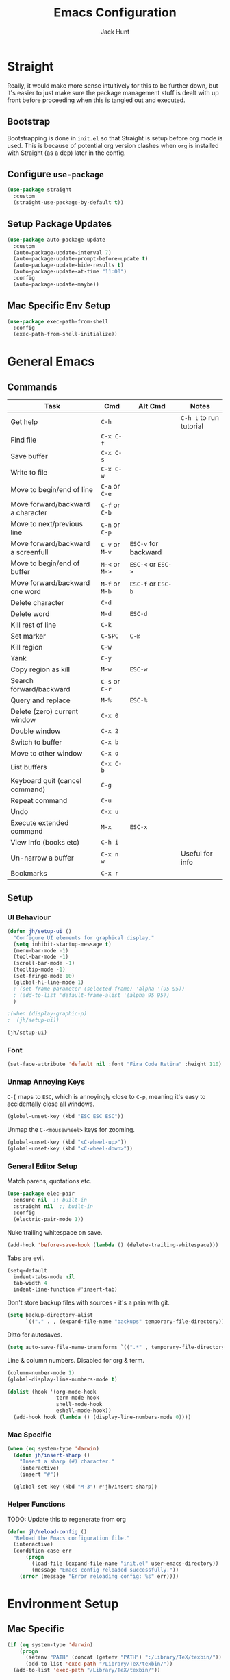 #+TITLE: Emacs Configuration
#+AUTHOR: Jack Hunt
#+OPTIONS: toc:3

* Straight
Really, it would make more sense intuitively for this to be further down,
but it's easier to just make sure the package management stuff is dealt
with up front before proceeding when this is tangled out and executed.
** Bootstrap
Bootstrapping is done in =init.el= so that Straight is setup before
org mode is used. This is because of potential org version
clashes when =org= is installed with Straight (as a dep) later in the config.

** Configure =use-package=
#+BEGIN_SRC emacs-lisp
(use-package straight
  :custom
  (straight-use-package-by-default t))
#+END_SRC

** Setup Package Updates
#+BEGIN_SRC emacs-lisp
(use-package auto-package-update
  :custom
  (auto-package-update-interval 7)
  (auto-package-update-prompt-before-update t)
  (auto-package-update-hide-results t)
  (auto-package-update-at-time "11:00")
  :config
  (auto-package-update-maybe))
#+END_SRC

** Mac Specific Env Setup
#+BEGIN_SRC emacs-lisp
(use-package exec-path-from-shell
  :config
  (exec-path-from-shell-initialize))
#+END_SRC

* General Emacs
** Commands
| Task                               | Cmd            | Alt Cmd              | Notes                   |
|------------------------------------+----------------+----------------------+-------------------------|
| Get help                           | =C-h=          |                      | =C-h t= to run tutorial |
| Find file                          | =C-x C-f=      |                      |                         |
| Save buffer                        | =C-x C-s=      |                      |                         |
| Write to file                      | =C-x C-w=      |                      |                         |
| Move to begin/end of line          | =C-a= or =C-e= |                      |                         |
| Move forward/backward a character  | =C-f= or =C-b= |                      |                         |
| Move to next/previous line         | =C-n= or =C-p= |                      |                         |
| Move forward/backward a screenfull | =C-v= or =M-v= | =ESC-v= for backward |                         |
| Move to begin/end of buffer        | =M-<= or =M->= | =ESC-<= or =ESC->=   |                         |
| Move forward/backward one word     | =M-f= or =M-b= | =ESC-f= or =ESC-b=   |                         |
| Delete character                   | =C-d=          |                      |                         |
| Delete word                        | =M-d=          | =ESC-d=              |                         |
| Kill rest of line                  | =C-k=          |                      |                         |
| Set marker                         | =C-SPC=        | =C-@=                |                         |
| Kill region                        | =C-w=          |                      |                         |
| Yank                               | =C-y=          |                      |                         |
| Copy region as kill                | =M-w=          | =ESC-w=              |                         |
| Search forward/backward            | =C-s= or =C-r= |                      |                         |
| Query and replace                  | =M-%=          | =ESC-%=              |                         |
| Delete (zero) current window       | =C-x 0=        |                      |                         |
| Double window                      | =C-x 2=        |                      |                         |
| Switch to buffer                   | =C-x b=        |                      |                         |
| Move to other window               | =C-x o=        |                      |                         |
| List buffers                       | =C-x C-b=      |                      |                         |
| Keyboard quit (cancel command)     | =C-g=          |                      |                         |
| Repeat command                     | =C-u=          |                      |                         |
| Undo                               | =C-x u=        |                      |                         |
| Execute extended command           | =M-x=          | =ESC-x=              |                         |
| View Info (books etc)              | =C-h i=        |                      |                         |
| Un-narrow a buffer                 | =C-x n w=      |                      | Useful for info         |
| Bookmarks                          | =C-x r=        |                      |                         |
** Setup
*** UI Behaviour
#+BEGIN_SRC emacs-lisp
(defun jh/setup-ui ()
  "Configure UI elements for graphical display."
  (setq inhibit-startup-message t)
  (menu-bar-mode -1)
  (tool-bar-mode -1)
  (scroll-bar-mode -1)
  (tooltip-mode -1)
  (set-fringe-mode 10)
  (global-hl-line-mode 1)
  ; (set-frame-parameter (selected-frame) 'alpha '(95 95))
  ; (add-to-list 'default-frame-alist '(alpha 95 95))
  )

;(when (display-graphic-p)
;  (jh/setup-ui))

(jh/setup-ui)
#+END_SRC

*** Font
#+BEGIN_SRC emacs-lisp
(set-face-attribute 'default nil :font "Fira Code Retina" :height 110)
#+END_SRC

*** Unmap Annoying Keys
=C-[= maps to =ESC=, which is annoyingly close to =C-p=, meaning it's easy
to accidentally close all windows.
#+BEGIN_SRC emacs-lisp
(global-unset-key (kbd "ESC ESC ESC"))
#+END_SRC

Unmap the =C-<mousewheel>= keys for zooming.
#+BEGIN_SRC emacs-lisp
(global-unset-key (kbd "<C-wheel-up>"))
(global-unset-key (kbd "<C-wheel-down>"))
#+END_SRC

*** General Editor Setup
Match parens, quotations etc.
#+BEGIN_SRC emacs-lisp
(use-package elec-pair
  :ensure nil  ;; built-in
  :straight nil  ;; built-in
  :config
  (electric-pair-mode 1))
#+END_SRC

Nuke trailing whitespace on save.
#+BEGIN_SRC emacs-lisp
(add-hook 'before-save-hook (lambda () (delete-trailing-whitespace)))
#+END_SRC

Tabs are evil.
#+BEGIN_SRC emacs-lisp
(setq-default
  indent-tabs-mode nil
  tab-width 4
  indent-line-function #'insert-tab)
#+END_SRC

Don't store backup files with sources - it's a pain with git.
#+BEGIN_SRC emacs-lisp
(setq backup-directory-alist
      `(("." . , (expand-file-name "backups" temporary-file-directory))))
#+END_SRC

Ditto for autosaves.
#+BEGIN_SRC emacs-lisp
(setq auto-save-file-name-transforms `((".*" , temporary-file-directory t)))
#+END_SRC

Line & column numbers. Disabled for org & term.
#+BEGIN_SRC emacs-lisp
(column-number-mode 1)
(global-display-line-numbers-mode t)

(dolist (hook '(org-mode-hook
                term-mode-hook
                shell-mode-hook
                eshell-mode-hook))
  (add-hook hook (lambda () (display-line-numbers-mode 0))))
#+END_SRC

*** Mac Specific
#+BEGIN_SRC emacs-lisp
(when (eq system-type 'darwin)
  (defun jh/insert-sharp ()
    "Insert a sharp (#) character."
    (interactive)
    (insert "#"))

  (global-set-key (kbd "M-3") #'jh/insert-sharp))

#+END_SRC

*** Helper Functions
TODO: Update this to regenerate from org
#+BEGIN_SRC emacs-lisp
(defun jh/reload-config ()
  "Reload the Emacs configuration file."
  (interactive)
  (condition-case err
      (progn
        (load-file (expand-file-name "init.el" user-emacs-directory))
        (message "Emacs config reloaded successfully."))
    (error (message "Error reloading config: %s" err))))
#+END_SRC

* Environment Setup
** Mac Specific
#+BEGIN_SRC emacs-lisp
(if (eq system-type 'darwin)
    (progn
      (setenv "PATH" (concat (getenv "PATH") ":/Library/TeX/texbin/"))
      (add-to-list 'exec-path "/Library/TeX/texbin/"))
  (add-to-list 'exec-path "/Library/TeX/texbin/"))
#+END_SRC

** TRAMP
#+BEGIN_SRC emacs-lisp
(use-package tramp
  :ensure nil  ;; built-in
  :straight nil  ;; built-in
  :custom
  (tramp-login-shell "/bin/bash")
  (tramp-login-args '("-l"))
  :config
  (add-to-list 'tramp-remote-path 'tramp-own-remote-path))
#+END_SRC

* Prettifying
** Theme
#+BEGIN_SRC emacs-lisp
;; doom-acario-dark
;; doom-badger
;; doom-dracula
;; doom-city-lights
;; doom-challenger-deep
;; doom-moonlight
;; doom-outrun-electric
(use-package doom-themes
  :init
  (load-theme 'doom-moonlight t))
#+END_SRC

** Colourful Delimiters
#+BEGIN_SRC emacs-lisp
(use-package rainbow-delimiters
  :hook
  (prog-mode . rainbow-delimiters-mode))
#+END_SRC

** Indent Highlighting
#+BEGIN_SRC emacs-lisp
(use-package highlight-indent-guides
  :custom
  (highlight-indent-guides-method 'character)
  :hook
  (prog-mode . highlight-indent-guides-mode))
#+END_SRC

** Fancy Modeline
#+BEGIN_SRC emacs-lisp
(use-package doom-modeline
  :init
  (doom-modeline-mode 1)
  :custom
  ((doom-modeline-height 20)))
#+END_SRC

** Fancy Icons
Note that for these to render properly, =nerd-icons-install-fonts= must be run.
#+BEGIN_SRC emacs-lisp
(use-package nerd-icons)
#+END_SRC

#+BEGIN_SRC emacs-lisp
(use-package nerd-icons-dired
  :hook
  (dired-mode . nerd-icons-dired-mode))
#+END_SRC

#+BEGIN_SRC emacs-lisp
(use-package treemacs-nerd-icons
  :config
  (treemacs-load-theme "nerd-icons"))
#+END_SRC

#+BEGIN_SRC emacs-lisp
(use-package nerd-icons-ivy-rich
  :ensure t
  :after
  ivy-rich-mode
  :init
  (nerd-icons-ivy-rich-mode 1)
  (ivy-rich-mode 1))
#+END_SRC

#+BEGIN_SRC emacs-lisp
(use-package nerd-icons-completion
  :config
  (nerd-icons-completion-mode))
#+END_SRC

#+BEGIN_SRC emacs-lisp
(use-package nerd-icons-ibuffer
  :ensure t
  :hook (ibuffer-mode . nerd-icons-ibuffer-mode))
#+END_SRC

** Ligatures
Note, Emacs 27.x has issues with ligatures
#+BEGIN_SRC emacs-lisp
(use-package ligature
  :if (version<= "28.0" emacs-version)
  :config
  (ligature-set-ligatures 'prog-mode '("www" "**" "***" "**/" "*>" "*/" "\\\\" "\\\\\\" "{-" "::"
                                       ":::" ":=" "!!" "!=" "!==" "-}" "----" "-->" "->" "->>"
                                       "-<" "-<<" "-~" "#{" "#[" "##" "###" "####" "#(" "#?" "#_"
                                       "#_(" ".-" ".=" ".." "..<" "..." "?=" "??" ";;" "/*" "/**"
                                       "/=" "/==" "/>" "//" "///" "&&" "||" "||=" "|=" "|>" "^=" "$>"
                                       "++" "+++" "+>" "=:=" "==" "===" "==>" "=>" "=>>" "<="
                                       "=<<" "=/=" ">-" ">=" ">=>" ">>" ">>-" ">>=" ">>>" "<*"
                                       "<*>" "<|" "<|>" "<$" "<$>" "<!--" "<-" "<--" "<->" "<+"
                                       "<+>" "<=" "<==" "<=>" "<=<" "<>" "<<" "<<-" "<<=" "<<<"
                                       "<~" "<~~" "</" "</>" "~@" "~-" "~>" "~~" "~~>" "%%"))
  (global-ligature-mode t))
#+END_SRC

** Idle Highlighting
#+BEGIN_SRC emacs-lisp
(use-package idle-highlight-mode
  :custom
  (idle-highlight-idle-time 0.2)
  :hook
  ((prog-mode text-mode) . idle-highlight-mode))
#+END_SRC

* Apps
** Emacs Everywhere
#+BEGIN_SRC emacs-lisp
(use-package emacs-everywhere)
#+END_SRC

** Learning and Typing
#+BEGIN_SRC emacs-lisp
(use-package speed-type)
#+END_SRC

#+BEGIN_SRC emacs-lisp
(use-package key-quiz)
#+END_SRC

#+BEGIN_SRC emacs-lisp
(use-package which-key
  :diminish
  which-key-mode
  :init
  (which-key-mode)
  :custom
  (which-key-idle-delay 1))
#+END_SRC

** Better Docs for =C-h v= etc
#+BEGIN_SRC emacs-lisp
(use-package helpful
  :bind
  ([remap describe-function] . counsel-describe-function)
  ([remap describe-command] . helpful-command)
  ([remap describe-variable] . counsel-describe-variable)
  ([remap describe-key] . helpful-key))
#+END_SRC

* General Modes
** Ivy & Counsel
First, setup =ivy=.
#+BEGIN_SRC emacs-lisp
(use-package ivy
  :diminish
  :bind
  (("C-s" . swiper)
   :map ivy-minibuffer-map
   ("TAB" . ivy-partial-or-done)
   ("C-l" . ivy-alt-done)
   ("C-j" . ivy-next-line)
   ("C-k" . ivy-previous-line)
   :map ivy-switch-buffer-map
   ("C-k" . ivy-previous-line)
   ("C-l" . ivy-done)
   ("C-d" . ivy-switch-buffer-kill)
   :map ivy-reverse-i-search-map
   ("C-k" . ivy-previous-line)
   ("C-d" . ivy-reverse-i-search-kill))
  :custom
  (ivy-use-virtual-buffers t)
  :config
  (ivy-mode 1))
#+END_SRC

Then =counsel=.
#+BEGIN_SRC emacs-lisp
(use-package counsel
  :after helpful
  :bind
  (("M-x" . counsel-M-x)
   ("C-x b" . counsel-ibuffer)
   ("C-x C-f" . counsel-find-file)
   :map minibuffer-local-map
   ("C-r" . counsel-minibuffer-history))
  :custom
  (counsel-describe-function-function #'helpful-callable)
  (counsel-describe-variable-function #'helpful-variable)
  :config
  (counsel-mode 1))
#+END_SRC

Then =ivy-rich=.
#+BEGIN_SRC emacs-lisp
(use-package ivy-rich
  :init
  (ivy-rich-mode 1))
#+END_SRC

** Company
*** Commands
| Task                       | Cmd                    | Alt Cmd | Notes |
|----------------------------+------------------------+---------+-------|
| Select the n'th suggestion | =M-(n)=                |         |       |
| Search through completions | =C-s= / =C-r= / =C-o=  |         |       |
| Manual completion          | =M-x company-complete= |         |       |
*** Setup
#+BEGIN_SRC emacs-lisp
(use-package company
  :init
  (global-company-mode)
  :bind
  (:map company-active-map
        ("<tab>" . company-complete-selection)
        ("C-<tab>" . company-indent-or-complete-common))
  :custom
  (company-minimum-prefix-length 2)
  (company-idle-delay 0.0))
#+END_SRC

#+BEGIN_SRC emacs-lisp
(use-package company-box
  :after
  company
  :hook
  (company-mode . company-box-mode))
#+END_SRC

** Projectile
#+BEGIN_SRC emacs-lisp
(use-package projectile
  :diminish projectile-mode
  :config
  (projectile-global-mode)
  :custom
  ((projectile-completion-system 'ivy))
  :bind-keymap
  ("C-c p" . projectile-command-map)
  :init
  (when (file-directory-p "~/repos")
    (setq projectile-project-search-path '("~/repos")))
  (setq projectile-switch-project-action #'projectile-dired))
#+END_SRC

#+BEGIN_SRC emacs-lisp
(use-package counsel-projectile
  :after
  projectile
  :config
  (counsel-projectile-mode))
#+END_SRC

** Yasnippet
*** Commands
| Task               | Cmd                           | Alt Cmd     | Notes                  |
|--------------------+-------------------------------+-------------+------------------------|
| New snippet        | =M-x yas-new-snippet=         | =C-c / C-n= |                        |
| Goto snippet       | =M-x yas-visit-snippet-file=  | =C-c / C-v= |                        |
| Snippet major mode | =M-x snippet-mode=            |             | For editing snippets   |
| Load snippet       | =M-x yas-load-snippet-buffer= | =C-c C-l=   | When in =snippet-mode= |
| Try snippet        | =M-x yas-tryout-snippet=      | =C-c C-t=   | When in =snippet-mode= |
*** Setup
#+BEGIN_SRC emacs-lisp
(use-package yasnippet
  :after company
  :init
  (yas-global-mode 1)
  :bind
  (("C-c y s" . yas-insert-snippet)
   ("C-c y v" . yas-visit-snippet-file))
  :config
  (add-to-list 'yas-snippet-dirs "~/.emacs.d/snippets")
  (with-eval-after-load 'company
    (add-to-list 'company-backends 'company-yasnippet)))
#+END_SRC

** Magit
*** Commands
| Task                | Cmd       | Alt Cmd               | Notes                 |
|---------------------+-----------+-----------------------+-----------------------|
| Magit status        | =C-x g=   | =magit-status=        | Git status            |
| Magit dispatch      | =C-x M-g= | =magit-dispatch=      | Git commands          |
| Magit file dispatch | =C-c M-g= | =magit-file-dispatch= | Git commands for file |
*** Setup
#+BEGIN_SRC emacs-lisp
(use-package magit
  :bind
  ("C-x g" . magit-status)
  :custom
  (magit-display-buffer-function #'magit-display-buffer-same-window-except-diff-v1))
#+END_SRC

TODO: Check out the other buffers.
[[https://magit.vc/manual/magit/Switching-Buffers.html]]
#+BEGIN_SRC emacs-lisp
(use-package diff-hl
  :hook
  (prog-mode . diff-hl-mode)
  (magit-pre-refresh-hook . diff-hl-magit-pre-refresh)
  (magit-post-refresh-hook . diff-hl-magit-post-refresh))
#+END_SRC

** Flycheck
*** Commands
| Task                     | Cmd                                | Alt Cmd     | Notes |
|--------------------------+------------------------------------+-------------+-------|
| Maually check buffer     | =M-x flycheck-buffer=              | =C-c ! c=   |       |
| Verify setup             | =M-x flycheck-verify-setup=        | =C-c ! v=   |       |
| Select checker           | =M-x flycheck-select-checker=      | =C-c ! s=   |       |
| Disable checker          | =M-x flycheck-disable-checker=     | =C-c ! x=   |       |
| Goto next error          | =M-x flycheck-next-error=          | =C-c ! n=   |       |
| Goto previous error      | =M-x flycheck-previous-error=      | =C-c ! p=   |       |
| Goto first error         | =M-x flycheck-first-error=         |             |       |
| Put error into kill ring | =M-x flycheck-copy-errors-as-kill= | =C-c ! C-w= |       |
| List errors              | =M-x flycheck-list-errors=         | =C-c ! l=   |       |
*** Setup
#+BEGIN_SRC emacs-lisp
(use-package flycheck
  :init
  (global-flycheck-mode 1))
#+END_SRC

** Flyspell
*** Commands
| Task                        | Cmd                              | Alt Cmd | Notes              |
|-----------------------------+----------------------------------+---------+--------------------|
| Check current word spelling | =M-x ispell-word=                | =M-$=   |                    |
| Spell check current buffer  | =M-x flyspell-buffer=            |         |                    |
| Enable =flyspell-mode=      | =M-x flyspell-mode=              |         |                    |
| Goto next error             | =M-x flyspell-goto-next-error=   | =C-,=   | In =flyspell-mode= |
| Correct an error            | =M-x flyspell-auto-correct-word= | =C-.=   | In =flyspell-mode= |
*** Setup
#+BEGIN_SRC emacs-lisp
(use-package flyspell
  :hook (text-mode . flyspell-mode)
  :custom
  (ispell-dictionary "british"))
#+END_SRC

* Terminals
#+BEGIN_SRC emacs-lisp
(use-package vterm
  :commands vterm
  :init
  (setq vterm-shell "zsh"
        vterm-max-scrollback 10000))
#+END_SRC

* LSP
** Commands
| Task                       | Cmd       | Alt Cmd | Notes |
|----------------------------+-----------+---------+-------|
| Format document            | =s-l = == |         |       |
| Format region              | =s-l = r= |         |       |
| Toggle code lens           | =s-l T l= |         |       |
| Toggle symbol highlighting | =s-l T h= |         |       |
| Line info minor mode       | =s-l T S= |         |       |
| Find definitions           | =s-l g g= |         |       |
| Find references            | =s-l g r= |         |       |
| Find implementations       | =s-l g i= |         |       |
| Find type definitions      | =s-l g t= |         |       |
| Symbol declarations        | =s-l g d= |         |       |
| Find symbol                | =s-l g a= |         |       |
| Show signature & docs      | =s-l h h= |         |       |
| Rename symbol & references | =s-l r r= |         |       |
| Peek definition            | =s-l G g= |         |       |
| Peek references            | =s-l G r= |         |       |
| Peek implementation        | =s-l G i= |         |       |
| Peek symbols               | =s-l G s= |         |       |
** Setup
First setup =lsp-mode=.
#+BEGIN_SRC emacs-lisp
(use-package lsp-mode
  :init
  (setq lsp-keymap-prefix "C-c l")
  :hook
  ((python-mode . lsp)
   (ess-mode . lsp)
   (haskell-mode . lsp)
   (latex-mode . lsp)
   (lsp-mode . lsp-enable-which-key-integration))
  :commands lsp)
#+END_SRC

Then =lsp-ui=.
#+BEGIN_SRC emacs-lisp
(use-package lsp-ui
  :after
  lsp-mode
  :commands
  lsp-ui-mode
  :hook
  (lsp-mode . lsp-ui-mode))
#+END_SRC

Finally, =ivy= integration with =lsp-ivy=.
#+BEGIN_SRC emacs-lisp
(use-package lsp-ivy
  :after
  lsp-mode
  :commands
  lsp-ivy-workspace-symbol)
#+END_SRC

* DAP
#+BEGIN_SRC emacs-lisp
(use-package dap-mode
  :after lsp-mode)
#+END_SRC

** Jupyter
Note that the following dependencies need to be installed
#+BEGIN_EXAMPLE
brew install autoconf automake libtool
#+END_EXAMPLE
and if the ZMQ build fails, the following might need to be done
#+BEGIN_EXAMPLE
cd ~/.emacs.d/straight/build/zmq/src
autoreconf -i
#+END_EXAMPLE

#+BEGIN_SRC emacs-lisp
(use-package jupyter
  :after (:all org python))
#+END_SRC

#+BEGIN_SRC emacs-lisp
(defun jh/jupyter-refresh-kernelspecs ()
  "Refresh Jupyter kernelspecs"
  (interactive)
  (jupyter-available-kernelspecs t))
#+END_SRC

* Language Specific
** Elisp
#+BEGIN_SRC emacs-lisp
(with-eval-after-load 'emacs-lisp-mode
  (add-to-list 'company-backends 'company-elisp))
#+END_SRC

** Python
#+BEGIN_SRC emacs-lisp
(setenv "WORKON_HOME" (expand-file-name "~/venvs"))

(use-package pyvenv
  :after python
  :config
  (pyvenv-mode 1))
#+END_SRC

#+BEGIN_SRC emacs-lisp
(use-package python-black
  :after python)
#+END_SRC

#+BEGIN_SRC emacs-lisp
(use-package sphinx-doc
  :after python
  :config
  (setq sphinx-doc-include-types t)
  :hook
  (python-mode . sphinx-doc-mode))
#+END_SRC

** R & STAN
#+BEGIN_SRC emacs-lisp
(use-package ess
  :hook
  ((ess-mode-hook . (lambda ()(ess-set-style 'DEFAULT)))))
#+END_SRC

#+BEGIN_SRC emacs-lisp
(use-package stan-mode)
#+END_SRC

** Shell
#+BEGIN_SRC emacs-lisp
(setq sh-basic-offset 2)
#+END_SRC

** Haskell
#+BEGIN_SRC emacs-lisp
(use-package haskell-mode)
#+END_SRC

#+BEGIN_SRC emacs-lisp
(use-package lsp-haskell
  :after haskell-mode)
#+END_SRC

** LaTeX
#+BEGIN_SRC emacs-lisp
(use-package auctex
  :if (version< "28.0" emacs-version)
  :defer t
  :hook
  (LaTeX-mode
   . (lambda ()
       (visual-line-mode 1)
       (flyspell-mode 1)
       (flycheck-mode 1)
       (LaTeX-math-mode 1)))
  :config
  (setq TeX-auto-save t
        TeX-parse-self t
        reftex-plug-into-AUCTeX t
        TeX-PDF-mode t
        LaTeX-indent-level 2
        LaTeX-item-indent 2
        TeX-brace-indent-level 2))
#+END_SRC

#+BEGIN_SRC emacs-lisp
(use-package reftex
  :if (version< "28.0" emacs-version)
  :after auctex
  :hook (LaTeX-mode . turn-on-reftex)
  :config
  (setq reftex-plug-into-AUCTeX t))
#+END_SRC

** YAML
#+BEGIN_SRC emacs-lisp
(use-package yaml-mode)
#+END_SRC

* Org Mode
** Commands
| Task                          | Cmd                   | Alt Cmd | Notes |
|-------------------------------+-----------------------+---------+-------|
| Move heading up/down          | =M-up= / =M-down=     |         |       |
| Promote/demote heading        | =M-left= / =M-right=  |         |       |
| Scroll TODO state             | =M-left= / =M-right=  |         |       |
| Agenda                        | =C-c a=               |         |       |
| Add/remove document in agenda | =C-c [= / =C-c ]=     |         |       |
| Add date or time/date         | =C-c .= / =C-u C-c .= |         |       |
| Add tag                       | =C-c C-c=             |         |       |
| Export                        | =C-c C-e=             |         |       |
** Setup
*** Fancy Bullets
#+BEGIN_SRC emacs-lisp
(use-package org-bullets
  :custom
  (org-bullets-bullet-list '("◉" "○" "●" "○" "●" "○" "●"))
  :hook
  (org-mode . org-bullets-mode))
#+END_SRC

*** Olivetti Mode
#+BEGIN_SRC emacs-lisp
(use-package olivetti
  :config
  (setq olivetti-body-width 100)
  :hook
  ((org-mode . olivetti-mode)))
#+END_SRC

*** Utility Functions
**** Theme to CSS
TODO: Verify this still works
#+BEGIN_SRC emacs-lisp
(defun jh/theme-to-css (filename)
  "Generate a CSS file based on current theme for Org HTML export."
  (interactive "FEnter the output CSS file name: ")
  (with-temp-file filename
    ;; Document background & foreground.
    (let ((default-bg (face-background 'default))
          (default-fg (face-foreground 'default)))
      (insert (format "body {\n  background-color: %s;\n  color: %s;\n}\n" default-bg default-fg)))

    ;; Headings.
    (let ((level-1-bg (face-background 'org-level-1))
          (level-1-fg (face-foreground 'org-level-1)))
      (insert (format "h1 {\n  background-color: %s;\n  color: %s;\n}\n" level-1-bg level-1-fg)))
    (let ((level-2-bg (face-background 'org-level-2))
          (level-2-fg (face-foreground 'org-level-2)))
      (insert (format "h2 {\n  background-color: %s;\n  color: %s;\n}\n" level-2-bg level-2-fg)))
    (let ((level-3-bg (face-background 'org-level-3))
          (level-3-fg (face-foreground 'org-level-3)))
      (insert (format "h3 {\n  background-color: %s;\n  color: %s;\n}\n" level-3-bg level-3-fg)))
    (let ((level-4-bg (face-background 'org-level-4))
          (level-4-fg (face-foreground 'org-level-4)))
      (insert (format "h4 {\n  background-color: %s;\n  color: %s;\n}\n" level-4-bg level-4-fg)))
    ))
#+END_SRC

**** Export to Jupyter
#+BEGIN_SRC emacs-lisp
(defun jh/org-to-ipynb-with-pandoc ()
  "Convert the current Org mode buffer to a Jupyter Notebook using Pandoc."
  (interactive)
  (let* ((org-file (buffer-file-name))
         (base-name (file-name-sans-extension org-file))
         (ipynb-file (concat base-name ".ipynb"))
         (command (format "pandoc --from=org --to=ipynb %s -o %s"
                          (shell-quote-argument org-file)
                          (shell-quote-argument ipynb-file))))
    (if (not (string-equal (file-name-extension org-file) "org"))
        (message "Not an Org file.")
      (save-buffer)
      (shell-command command)
      (message "Converted '%s' to '%s'" org-file ipynb-file))))
#+END_SRC

**** Archive Done Tasks
#+BEGIN_SRC emacs-lisp
(defun jh/org-archive-done-kill-tasks ()
  (interactive)
  (org-map-entries 'org-archive-subtree "1/DONE|1/KILL" 'file))
#+END_SRC

**** Update Last Modified Timestamp
#+BEGIN_SRC emacs-lisp
(defun jh/org-last-modified-update ()
  "Update '#+last_modified:' if it exists in an org buffer."
  (save-excursion
    (goto-char (point-min))
    (when (re-search-forward "^#\\+last_modified: .*" nil t)
      (replace-match (concat "#+last_modified: " (format-time-string "[%Y-%m-%d %a %H:%M]"))))))
#+END_SRC

**** New Capture via Alfred
#+BEGIN_SRC emacs-lisp
;; https://github.com/jjasghar/alfred-org-capture/blob/master/el/alfred-org-capture.el
(defun make-orgcapture-frame ()
  "Create a new frame and run org-capture."
  (interactive)
  (make-frame '((name . "remember") (width . 80) (height . 16)
                (top . 400) (left . 300)
                ))
  (select-frame-by-name "remember")
  (org-capture))
#+END_SRC

*** Setup
#+BEGIN_SRC emacs-lisp
(defun jh/display-ansi-colours ()
  "Fixes kernel output in emacs-jupyter"
  (ansi-color-apply-on-region (point-min) (point-max)))
#+END_SRC

#+BEGIN_SRC emacs-lisp
(defun jh/org-mode-setup ()
  ;; Update roam timestamps.
  (add-hook 'before-save-hook 'jh/org-last-modified-update nil 'local)

  ;; TODO states.
  (setq org-todo-keywords
        '((sequence "TODO" "STRT" "IDEA" "WAIT" "|" "DONE" "KILL")))

  (setq org-todo-keyword-faces
        '(("TODO" . (:foreground "cyan" :weight bold))
          ("STRT" . (:foreground "yellow" :weight bold))
          ("IDEA" . (:foreground "pink" :weight bold))
          ("WAIT" . (:foreground "orange" :weight bold))
          ("DONE" . (:foreground "green" :strike-through t))
          ("KILL" . (:foreground "red" :strike-through t))))


  ;; Make source blocks look a bit nicer.
  (setq org-edit-src-content-indentation 0
        org-src-tab-acts-natively t
        org-src-preserve-indentation t
        org-src-fontify-natively t)

  ;; Make LaTeX previews a bit bigger.
  ;; (setq org-format-latex-options (plist-put org-format-latex-options :scale 2.0))

  ;; (setq org-src-window-setup 'current-window)
  (setq org-ellipsis "⤵")

  ;; Enable spell checking.
  (add-hook 'org-mode-hook 'flyspell-mode)

  (org-babel-do-load-languages
   'org-babel-load-languages
   '((python . t)
     (R . t)
     (shell . t)
     (emacs-lisp . t)
     (jupyter . t)))

  ;;(setq org-export-with-smart-quotes t)
  (setq org-confirm-babel-evaluate nil)

  ;; Enable inline images and make sure they get updated.
  (add-hook 'org-mode-hook 'org-display-inline-images)
  (add-hook 'org-babel-after-execute-hook 'org-display-inline-images)
  (setq org-display-remote-inline-images 'cache)
  (add-hook 'org-babel-after-execute-hook 'jh/display-ansi-colours)

  ;; For Auctex
  (set-default 'preview-default-document-pt 12)
  (set-default 'preview-scale-function 1.6)
  )
#+END_SRC

#+BEGIN_SRC emacs-lisp
(defun jh/add-org-capture-templates ()
  (setq org-capture-templates
        '(("t" "Theoretical Question" entry
           (file+headline "~/org-mode/work.org" "Theoretical Questions")
           (file "~/.emacs.d/org/work_templates/theoretical_question.org") :empty-lines-after 1)
          ("e" "Experiment" entry
           (file+headline "~/org-mode/work.org" "Experiments")
           (file "~/.emacs.d/org/work_templates/experiment.org") :empty-lines-after 1)
          ("s" "Software Engineering" entry
           (file+headline "~/org-mode/work.org" "Engineering Tasks")
           (file "~/.emacs.d/org/work_templates/software_engineering.org") :empty-lines-after 1)
          ))
  )
#+END_SRC

#+BEGIN_SRC emacs-lisp
(defun jh/org-refresh-latex-previews ()
  "Clear and regenerate LaTeX previews in the current buffer."
  (interactive)
  (org-clear-latex-preview)
  (org-latex-preview)
  )
#+END_SRC

#+BEGIN_SRC emacs-lisp
(add-hook 'org-mode-hook #'jh/org-mode-setup)
(add-hook 'org-mode-hook #'jh/add-org-capture-templates)
(add-hook 'org-mode-hook #'yas-minor-mode)
#+END_SRC

* Org Roam
#+BEGIN_SRC emacs-lisp
(use-package emacsql)
;; (use-package emacsql-sqlite)
#+END_SRC

#+BEGIN_SRC emacs-lisp
(use-package org-roam
  :custom
  (org-roam-directory (file-truename "~/org-mode/roam-notes"))
  (org-roam-db-location (file-truename "~/org-mode/roam-notes/org-roam.sqlite3"))
  (org-roam-completion-everywhere t)
  (org-roam-completion-system 'ivy)
  (org-roam-database-connector sqlite-builtin)
  (org-roam-capture-templates
   ;; TODO: See if the headers can be in the org files.
   '(("z" "Zettel" plain
      (file "~/.emacs.d/org/roam_templates/default.org")
      :target (file+head "zettel/%<%Y%m%d%H%M%>-${slug}.org"
                         "\n#+title: ${title}\n#+created: %U\n#+last_modified: %U\n#+filetags: :some_tag:\n\n")
      :unnarrowed t)
     ("k" "Zettel KB" plain
      (file "~/.emacs.d/org/roam_templates/default.org")
      :target (file+head "zettel_kb/${slug}.org"
                         "\n#+title: ${title}\n#+created: %U\n#+last_modified: %U\n#+filetags: :some_tag:\n\n")
      :unnarrowed t)
     ("w" "Work Zettel" plain
      (file "~/.emacs.d/org/roam_templates/default.org")
      :target (file+head "work_zettel/%<%Y%m%d%H%M%>-${slug}.org"
                         "\n#+title: ${title}\n#+created: %U\n#+last_modified: %U\n#+filetags: :work:\n\n")
      :unnarrowed t)
     ("m" "Work Meeting" plain
      (file "~/.emacs.d/org/roam_templates/default.org")
      :target (file+head "work_meetings/{title}.org"
                         "\n#+title: ${title}\n#+created: %U\n#+last_modified: %U\n#+filetags: :meeting:\n\n")
      :unnarrowed t)
     ))
  :bind
  (("C-c n l" . org-roam-buffer-toggle)
   ("C-c n f" . org-roam-node-find)
   ("C-c n g" . org-roam-graph)
   ("C-c n i" . org-roam-node-insert)
   ("C-c n c" . org-roam-capture)
   ("C-c n j" . org-roam-dailies-capture-today))
  :config
  (setq org-roam-node-display-template (concat "${title:*} " (propertize "${tags:30}" 'face 'org-tag)))
  (org-roam-db-autosync-mode)
  (require 'org-roam-protocol))
#+END_SRC

#+BEGIN_SRC emacs-lisp
(use-package org-roam-ui
  :after
  org-roam
  :config
  (setq org-roam-ui-sync-theme t
        org-roam-ui-follow t
        org-roam-ui-update-on-save t
        org-roam-ui-open-on-start t))
#+END_SRC
